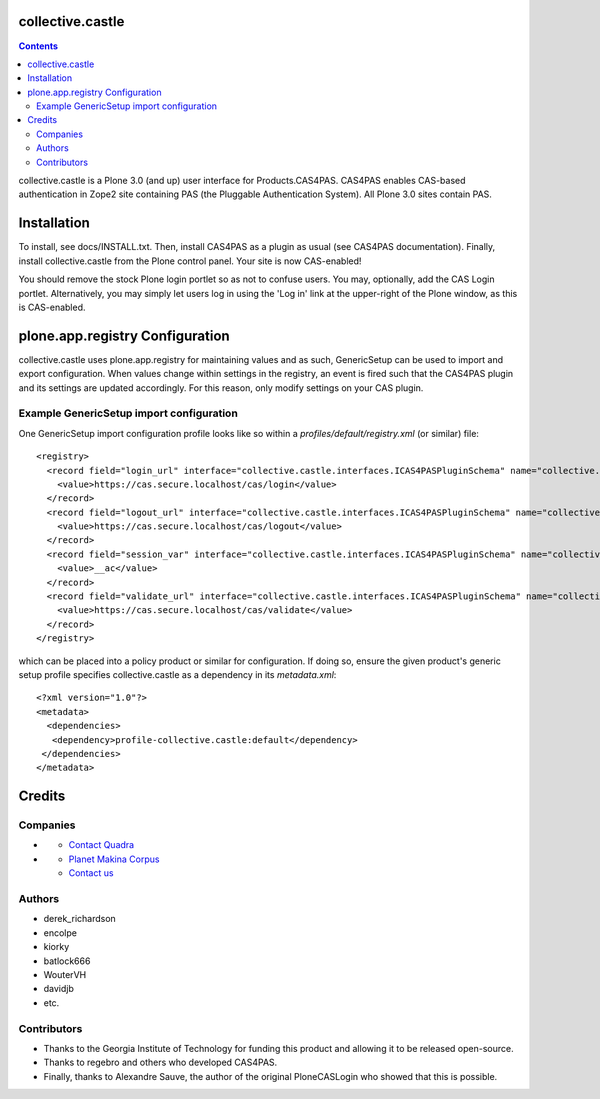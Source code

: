 collective.castle
=================

.. contents::

collective.castle is a Plone 3.0 (and up) user interface for Products.CAS4PAS. 
CAS4PAS enables CAS-based authentication in Zope2 site containing PAS 
(the Pluggable Authentication System). All Plone 3.0 sites contain PAS.


Installation
============
To install, see docs/INSTALL.txt.
Then, install CAS4PAS as a plugin as usual (see CAS4PAS
documentation). Finally, install collective.castle from the Plone control
panel. Your site is now CAS-enabled!

You should remove the stock Plone login portlet so as not to confuse users.
You may, optionally, add the CAS Login portlet. Alternatively, you may simply
let users log in using the 'Log in' link at the upper-right of the Plone
window, as this is CAS-enabled.

plone.app.registry Configuration
================================

collective.castle uses plone.app.registry for maintaining values and as such,
GenericSetup can be used to import and export configuration. When values change
within settings in the registry, an event is fired such that the CAS4PAS plugin
and its settings are updated accordingly. For this reason, only modify 
settings on your CAS plugin. 

Example GenericSetup import configuration
-----------------------------------------

One GenericSetup import configuration profile looks like so within a
`profiles/default/registry.xml` (or similar) file::

    <registry>
      <record field="login_url" interface="collective.castle.interfaces.ICAS4PASPluginSchema" name="collective.castle.interfaces.ICAS4PASPluginSchema.login_url">
        <value>https://cas.secure.localhost/cas/login</value>
      </record>
      <record field="logout_url" interface="collective.castle.interfaces.ICAS4PASPluginSchema" name="collective.castle.interfaces.ICAS4PASPluginSchema.logout_url">
        <value>https://cas.secure.localhost/cas/logout</value>
      </record>
      <record field="session_var" interface="collective.castle.interfaces.ICAS4PASPluginSchema" name="collective.castle.interfaces.ICAS4PASPluginSchema.session_var">
        <value>__ac</value>
      </record>
      <record field="validate_url" interface="collective.castle.interfaces.ICAS4PASPluginSchema" name="collective.castle.interfaces.ICAS4PASPluginSchema.validate_url">
        <value>https://cas.secure.localhost/cas/validate</value>
      </record>
    </registry>    

which can be placed into a policy product or similar for configuration. If 
doing so, ensure the given product's generic setup profile specifies 
collective.castle as a dependency in its `metadata.xml`::

    <?xml version="1.0"?>
    <metadata>
      <dependencies>
       <dependency>profile-collective.castle:default</dependency>
     </dependencies>
    </metadata>

    

Credits
=======

Companies
---------

- |QuadraInformatique|_

  * `Contact Quadra <mailto:plone@quadra-informatique.fr>`_


- |makinacom|_

  * `Planet Makina Corpus <http://www.makina-corpus.org>`_
  * `Contact us <mailto:python@makina-corpus.org>`_


.. |QuadraInformatique| image:: http://www.quadra-informatique.fr/logo.png
.. _QuadraInformatique: http://www.quadra-informatique.fr/espace-clients/poles-dexpertises/xnet-zope-plone
.. |makinacom| image:: http://depot.makina-corpus.org/public/logo.gif
.. _makinacom:  http://www.makina-corpus.com

Authors
-------

- derek_richardson
- encolpe
- kiorky
- batlock666
- WouterVH
- davidjb
- etc.

Contributors
------------

- Thanks to the Georgia Institute of Technology for funding this product and allowing it to be released open-source. 
- Thanks to regebro and others who developed CAS4PAS.
- Finally, thanks to Alexandre Sauve, the author of the original PloneCASLogin who showed that this is possible.
